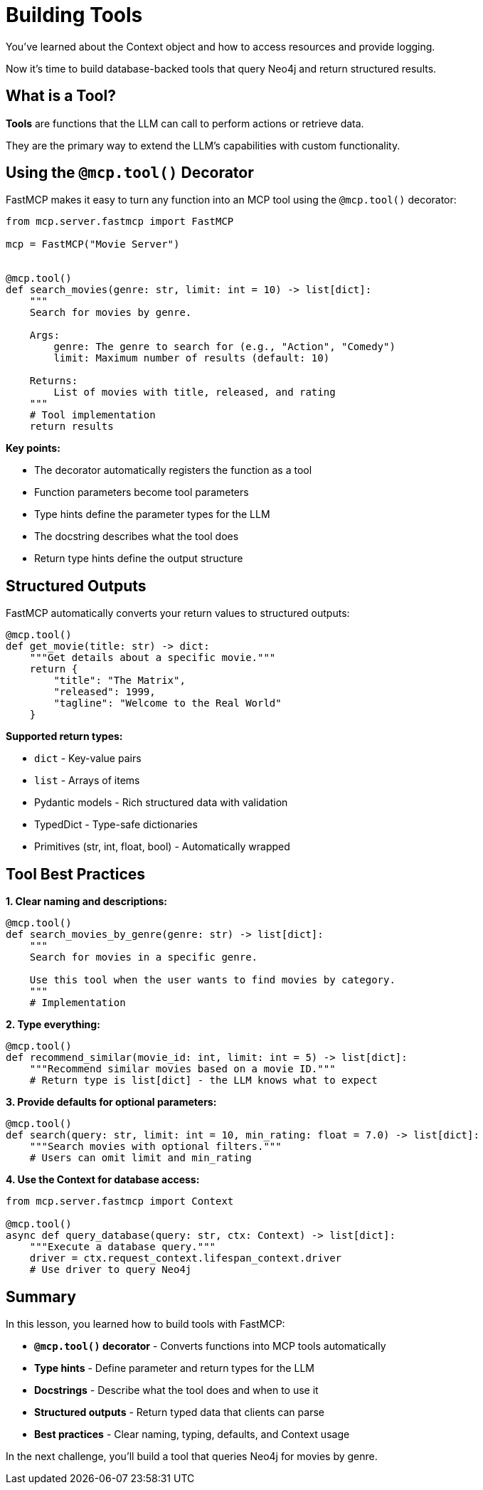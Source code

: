 = Building Tools
:type: lesson
:order: 5


You've learned about the Context object and how to access resources and provide logging.

Now it's time to build database-backed tools that query Neo4j and return structured results.


== What is a Tool?

**Tools** are functions that the LLM can call to perform actions or retrieve data.

They are the primary way to extend the LLM's capabilities with custom functionality.


== Using the `@mcp.tool()` Decorator

FastMCP makes it easy to turn any function into an MCP tool using the `@mcp.tool()` decorator:

[source,python]
----
from mcp.server.fastmcp import FastMCP

mcp = FastMCP("Movie Server")


@mcp.tool()
def search_movies(genre: str, limit: int = 10) -> list[dict]:
    """
    Search for movies by genre.
    
    Args:
        genre: The genre to search for (e.g., "Action", "Comedy")
        limit: Maximum number of results (default: 10)
    
    Returns:
        List of movies with title, released, and rating
    """
    # Tool implementation
    return results
----

**Key points:**

* The decorator automatically registers the function as a tool
* Function parameters become tool parameters
* Type hints define the parameter types for the LLM
* The docstring describes what the tool does
* Return type hints define the output structure


== Structured Outputs

FastMCP automatically converts your return values to structured outputs:

[source,python]
----
@mcp.tool()
def get_movie(title: str) -> dict:
    """Get details about a specific movie."""
    return {
        "title": "The Matrix",
        "released": 1999,
        "tagline": "Welcome to the Real World"
    }
----

**Supported return types:**

* `dict` - Key-value pairs
* `list` - Arrays of items
* Pydantic models - Rich structured data with validation
* TypedDict - Type-safe dictionaries
* Primitives (str, int, float, bool) - Automatically wrapped


== Tool Best Practices

**1. Clear naming and descriptions:**

[source,python]
----
@mcp.tool()
def search_movies_by_genre(genre: str) -> list[dict]:
    """
    Search for movies in a specific genre.
    
    Use this tool when the user wants to find movies by category.
    """
    # Implementation
----

**2. Type everything:**

[source,python]
----
@mcp.tool()
def recommend_similar(movie_id: int, limit: int = 5) -> list[dict]:
    """Recommend similar movies based on a movie ID."""
    # Return type is list[dict] - the LLM knows what to expect
----

**3. Provide defaults for optional parameters:**

[source,python]
----
@mcp.tool()
def search(query: str, limit: int = 10, min_rating: float = 7.0) -> list[dict]:
    """Search movies with optional filters."""
    # Users can omit limit and min_rating
----

**4. Use the Context for database access:**

[source,python]
----
from mcp.server.fastmcp import Context

@mcp.tool()
async def query_database(query: str, ctx: Context) -> list[dict]:
    """Execute a database query."""
    driver = ctx.request_context.lifespan_context.driver
    # Use driver to query Neo4j
----


[.summary]
== Summary

In this lesson, you learned how to build tools with FastMCP:

* **`@mcp.tool()` decorator** - Converts functions into MCP tools automatically
* **Type hints** - Define parameter and return types for the LLM
* **Docstrings** - Describe what the tool does and when to use it
* **Structured outputs** - Return typed data that clients can parse
* **Best practices** - Clear naming, typing, defaults, and Context usage

In the next challenge, you'll build a tool that queries Neo4j for movies by genre.
